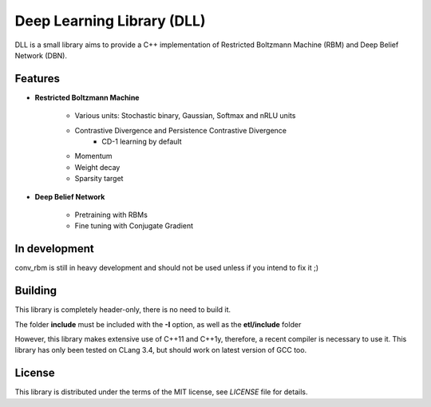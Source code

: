 Deep Learning Library (DLL)
===========================

DLL is a small library aims to provide a C++ implementation of Restricted
Boltzmann Machine (RBM) and Deep Belief Network (DBN).

Features
--------

* **Restricted Boltzmann Machine**

   * Various units: Stochastic binary, Gaussian, Softmax and nRLU units
   * Contrastive Divergence and Persistence Contrastive Divergence
      * CD-1 learning by default
   * Momentum
   * Weight decay
   * Sparsity target

* **Deep Belief Network**

   * Pretraining with RBMs
   * Fine tuning with Conjugate Gradient

In development
--------------

conv_rbm is still in heavy development and should not be used unless if you
intend to fix it ;)

Building
--------

This library is completely header-only, there is no need to build it.

The folder **include** must be included with the **-I** option, as well as the
**etl/include** folder

However, this library makes extensive use of C++11 and C++1y, therefore, a
recent compiler is necessary to use it.
This library has only been tested on CLang 3.4, but should work on latest
version of GCC too.

License
-------

This library is distributed under the terms of the MIT license, see `LICENSE`
file for details.
